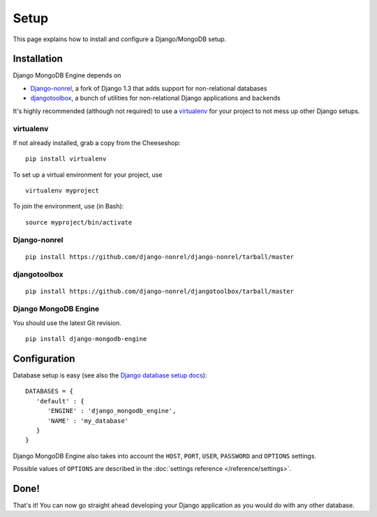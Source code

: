 Setup
=====

This page explains how to install and configure a Django/MongoDB setup.

Installation
------------
Django MongoDB Engine depends on

* Django-nonrel_, a fork of Django 1.3 that adds support for non-relational databases
* djangotoolbox_, a bunch of utilities for non-relational Django applications and backends

It's highly recommended (although not required) to use a virtualenv_ for your
project to not mess up other Django setups.

virtualenv
..........
If not already installed, grab a copy from the Cheeseshop::

   pip install virtualenv

To set up a virtual environment for your project, use ::

   virtualenv myproject

To join the environment, use (in Bash)::

   source myproject/bin/activate

Django-nonrel
.............
::

   pip install https://github.com/django-nonrel/django-nonrel/tarball/master

djangotoolbox
.............
::

   pip install https://github.com/django-nonrel/djangotoolbox/tarball/master

Django MongoDB Engine
.....................
You should use the latest Git revision. ::

   pip install django-mongodb-engine


Configuration
-------------
Database setup is easy (see also the `Django database setup docs`_)::

   DATABASES = {
      'default' : {
         'ENGINE' : 'django_mongodb_engine',
         'NAME' : 'my_database'
      }
   }

Django MongoDB Engine also takes into account the ``HOST``, ``PORT``, ``USER``,
``PASSWORD`` and ``OPTIONS`` settings.

Possible values of ``OPTIONS`` are described in the
:doc:`settings reference </reference/settings>`.

Done!
-----
That's it! You can now go straight ahead developing your Django application as
you would do with any other database.


.. _virtualenv: http://virtualenv.org
.. _Django database setup docs: http://docs.djangoproject.com/en/dev/ref/settings/#databases
.. _djangotoolbox: http://www.allbuttonspressed.com/projects/djangotoolbox
.. _Django-nonrel: http://www.allbuttonspressed.com/projects/django-nonrel
